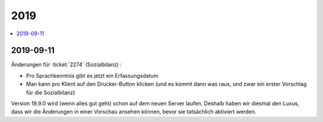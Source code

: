 .. _avanti.changes.2019:

====
2019
====

.. Note: Changes are grouped by date. Every new day gives a new
   heading. If a release deserves separate release notes, we create a separate
   document and this file will have a link to it.

.. contents::
  :local:

2019-09-11
==========

Änderungen für :ticket:`2274` (Sozialbilanz) :

- Pro Sprachkenntnis gibt es jetzt ein Erfassungsdatum

- Man kann pro Klient auf den Drucker-Button klicken (und es kommt dann was
  raus, und zwar ein erster Vorschlag für die Sozialbilanz)

Version 19.9.0 wird (wenn alles gut geht) schon auf dem neuen Server laufen.
Deshalb haben wir diesmal den Luxus, dass wir die Änderungen in einer Vorschau
ansehen können, bevor sie tatsächlich aktiviert werden.
